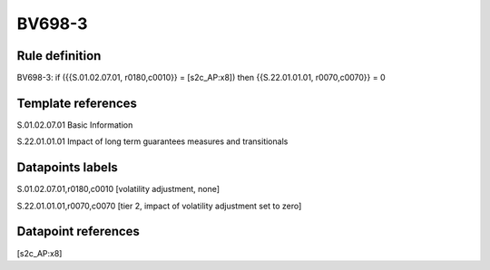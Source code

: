 =======
BV698-3
=======

Rule definition
---------------

BV698-3: if ({{S.01.02.07.01, r0180,c0010}} = [s2c_AP:x8]) then {{S.22.01.01.01, r0070,c0070}} = 0


Template references
-------------------

S.01.02.07.01 Basic Information

S.22.01.01.01 Impact of long term guarantees measures and transitionals


Datapoints labels
-----------------

S.01.02.07.01,r0180,c0010 [volatility adjustment, none]

S.22.01.01.01,r0070,c0070 [tier 2, impact of volatility adjustment set to zero]



Datapoint references
--------------------

[s2c_AP:x8]